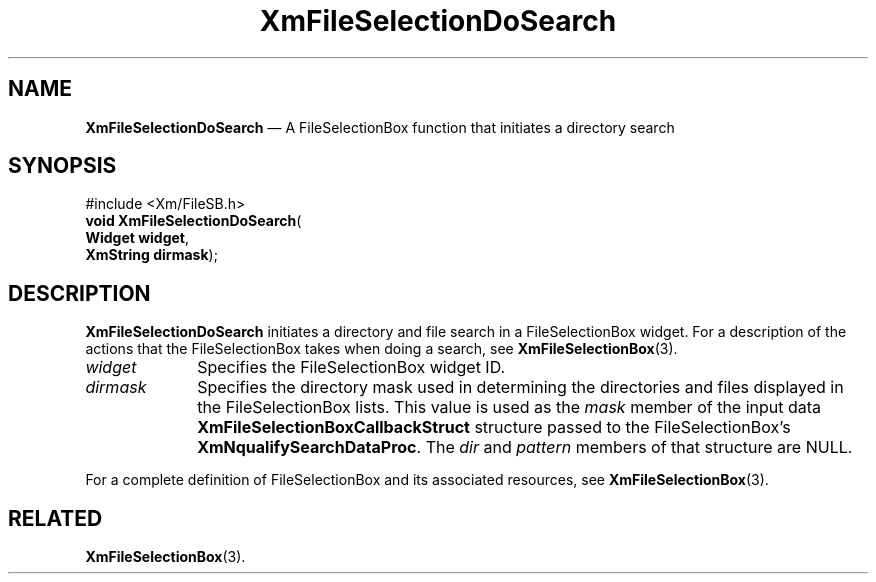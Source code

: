 '\" t
...\" FileSelC.sgm /main/7 1996/08/30 15:17:19 rws $
.de P!
.fl
\!!1 setgray
.fl
\\&.\"
.fl
\!!0 setgray
.fl			\" force out current output buffer
\!!save /psv exch def currentpoint translate 0 0 moveto
\!!/showpage{}def
.fl			\" prolog
.sy sed -e 's/^/!/' \\$1\" bring in postscript file
\!!psv restore
.
.de pF
.ie     \\*(f1 .ds f1 \\n(.f
.el .ie \\*(f2 .ds f2 \\n(.f
.el .ie \\*(f3 .ds f3 \\n(.f
.el .ie \\*(f4 .ds f4 \\n(.f
.el .tm ? font overflow
.ft \\$1
..
.de fP
.ie     !\\*(f4 \{\
.	ft \\*(f4
.	ds f4\"
'	br \}
.el .ie !\\*(f3 \{\
.	ft \\*(f3
.	ds f3\"
'	br \}
.el .ie !\\*(f2 \{\
.	ft \\*(f2
.	ds f2\"
'	br \}
.el .ie !\\*(f1 \{\
.	ft \\*(f1
.	ds f1\"
'	br \}
.el .tm ? font underflow
..
.ds f1\"
.ds f2\"
.ds f3\"
.ds f4\"
.ta 8n 16n 24n 32n 40n 48n 56n 64n 72n 
.TH "XmFileSelectionDoSearch" "library call"
.SH "NAME"
\fBXmFileSelectionDoSearch\fP \(em A FileSelectionBox function that initiates a directory search
.iX "XmFileSelectionDoSearch"
.iX "FileSelectionBox functions" "XmFileSelectionDoSearch"
.SH "SYNOPSIS"
.PP
.nf
#include <Xm/FileSB\&.h>
\fBvoid \fBXmFileSelectionDoSearch\fP\fR(
\fBWidget \fBwidget\fR\fR,
\fBXmString \fBdirmask\fR\fR);
.fi
.SH "DESCRIPTION"
.PP
\fBXmFileSelectionDoSearch\fP initiates a directory and file search in a
FileSelectionBox widget\&.
For a description of the actions that the FileSelectionBox takes when
doing a search, see \fBXmFileSelectionBox\fP(3)\&.
.IP "\fIwidget\fP" 10
Specifies the FileSelectionBox widget ID\&.
.IP "\fIdirmask\fP" 10
Specifies the directory mask used in determining the directories and
files displayed in the FileSelectionBox lists\&.
This value is used as the \fImask\fP member of the input data
\fBXmFileSelectionBoxCallbackStruct\fR structure passed to the
FileSelectionBox\&'s \fBXmNqualifySearchDataProc\fP\&.
The \fIdir\fP and \fIpattern\fP members of that structure are NULL\&.
.PP
For a complete definition of FileSelectionBox and its associated resources, see
\fBXmFileSelectionBox\fP(3)\&.
.SH "RELATED"
.PP
\fBXmFileSelectionBox\fP(3)\&.
...\" created by instant / docbook-to-man, Sun 22 Dec 1996, 20:23
